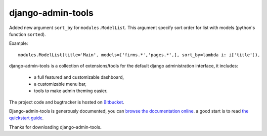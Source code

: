 ==================
django-admin-tools
==================

Added new argument ``sort_by`` for ``modules.ModelList``. This argument specify sort order for list with models (python's function ``sorted``).

Example::

	modules.ModelList(title='Main', models=['firms.*','pages.*',], sort_by=lambda i: i['title']),

django-admin-tools is a collection of extensions/tools for the default django 
administration interface, it includes:

 * a full featured and customizable dashboard,
 * a customizable menu bar,
 * tools to make admin theming easier.

The project code and bugtracker is hosted on 
`Bitbucket <http://bitbucket.org/izi/django-admin-tools/>`_. 

Django-admin-tools is generously documented, you can 
`browse the documentation online 
<http://django-admin-tools.readthedocs.org/>`_.
a good start is to read `the quickstart guide 
<http://django-admin-tools.readthedocs.org/quickstart.html>`_.

Thanks for downloading django-admin-tools.
